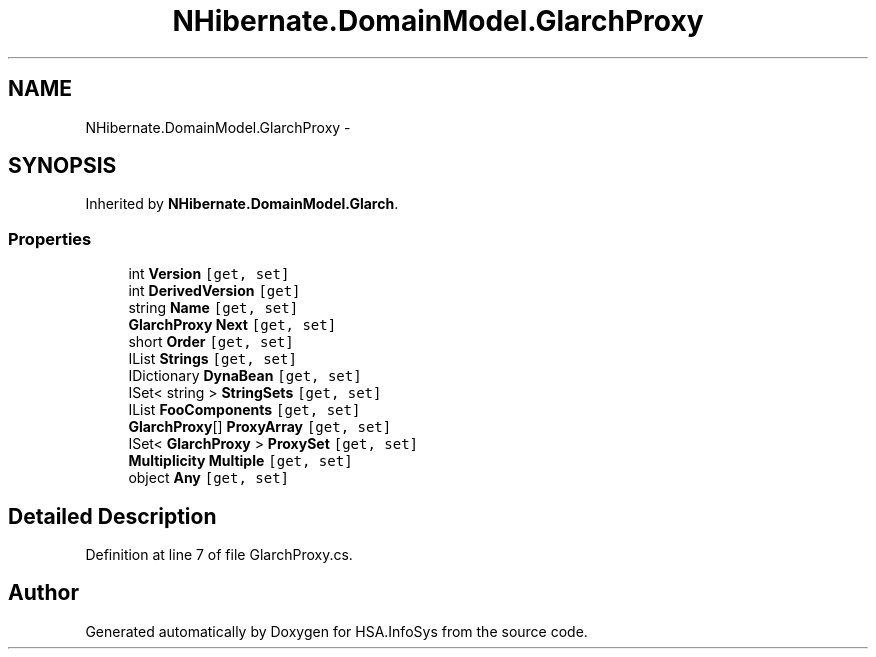 .TH "NHibernate.DomainModel.GlarchProxy" 3 "Fri Jul 5 2013" "Version 1.0" "HSA.InfoSys" \" -*- nroff -*-
.ad l
.nh
.SH NAME
NHibernate.DomainModel.GlarchProxy \- 
.SH SYNOPSIS
.br
.PP
.PP
Inherited by \fBNHibernate\&.DomainModel\&.Glarch\fP\&.
.SS "Properties"

.in +1c
.ti -1c
.RI "int \fBVersion\fP\fC [get, set]\fP"
.br
.ti -1c
.RI "int \fBDerivedVersion\fP\fC [get]\fP"
.br
.ti -1c
.RI "string \fBName\fP\fC [get, set]\fP"
.br
.ti -1c
.RI "\fBGlarchProxy\fP \fBNext\fP\fC [get, set]\fP"
.br
.ti -1c
.RI "short \fBOrder\fP\fC [get, set]\fP"
.br
.ti -1c
.RI "IList \fBStrings\fP\fC [get, set]\fP"
.br
.ti -1c
.RI "IDictionary \fBDynaBean\fP\fC [get, set]\fP"
.br
.ti -1c
.RI "ISet< string > \fBStringSets\fP\fC [get, set]\fP"
.br
.ti -1c
.RI "IList \fBFooComponents\fP\fC [get, set]\fP"
.br
.ti -1c
.RI "\fBGlarchProxy\fP[] \fBProxyArray\fP\fC [get, set]\fP"
.br
.ti -1c
.RI "ISet< \fBGlarchProxy\fP > \fBProxySet\fP\fC [get, set]\fP"
.br
.ti -1c
.RI "\fBMultiplicity\fP \fBMultiple\fP\fC [get, set]\fP"
.br
.ti -1c
.RI "object \fBAny\fP\fC [get, set]\fP"
.br
.in -1c
.SH "Detailed Description"
.PP 
Definition at line 7 of file GlarchProxy\&.cs\&.

.SH "Author"
.PP 
Generated automatically by Doxygen for HSA\&.InfoSys from the source code\&.
